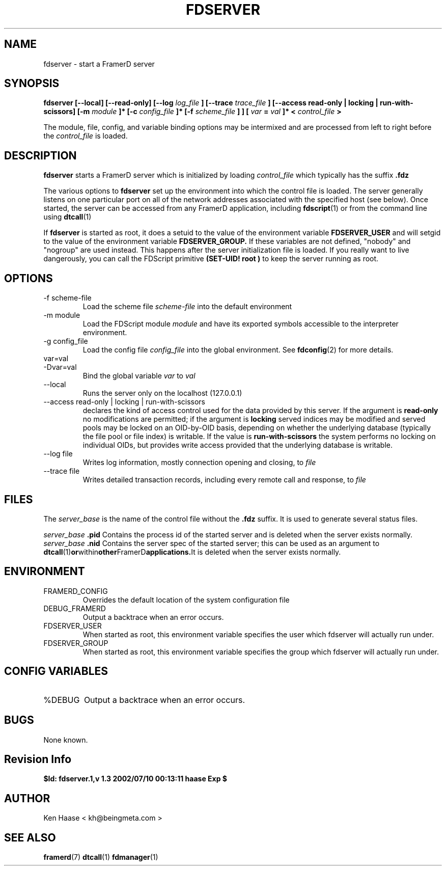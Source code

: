 .\" Process this file with
.\" groff -man -Tascii fdserver.1
.\"
.TH FDSERVER 1 "MARCH 2002" FramerD "FramerD Documentation"
.SH NAME
fdserver \- start a FramerD server
.SH SYNOPSIS
.B fdserver [--local] [--read-only] [--log
.I log_file
.B ] [--trace 
.I trace_file 
.B ] [--access read-only | locking | run-with-scissors] [-m
.I module
.B ]* [-c
.I config_file
.B ]* [-f
.I scheme_file
.B ] 
.B ] [
.I var
.B =
.I val
.B ]* <
.I control_file
.B >
.BR

The module, file, config, and variable binding options may be intermixed
and are processed from left to right before the
.I control_file
is loaded.
.SH DESCRIPTION
.B fdserver
starts a FramerD server which is initialized by loading
.I control_file
which typically has the suffix
.B .fdz

The various options to
.B fdserver
set up the environment into which the control file is loaded.  The
server generally listens on one particular port on all of the network
addresses associated with the specified host (see below).  Once
started, the server can be accessed from any FramerD application,
including
.BR fdscript (1)
or from the command line using
.BR dtcall (1)

If
.B fdserver
is started as root, it does a setuid to the value of the environment
variable
.B FDSERVER_USER
and will setgid to the value of the environment variable
.B FDSERVER_GROUP.
If these variables are not defined, "nobody" and "nogroup" are used
instead.  This happens after the server initialization file is loaded.
If you really want to live dangerously, you can call the FDScript primitive
.B (SET-UID! "root")
to keep the server running as root.

.SH OPTIONS
.IP "-f scheme-file"
Load the scheme file
.I scheme-file
into the default environment
.IP "-m module"
Load the FDScript module
.I module
and have its exported symbols accessible to the
interpreter environment.
.IP "-g config_file"
Load the config file
.I config_file
into the global environment.  See
.BR fdconfig (2)
for more details.
.IP "var=val"
.IP "-Dvar=val"
Bind the global variable
.I var
to
.I val
.IP "--local"
Runs the server only on the localhost (127.0.0.1)
.IP "--access read-only | locking | run-with-scissors"
declares the kind of access control used for the data provided by
this server.  If the argument is
.B read-only
no modifications are permitted; if the argument is
.B locking
served indices may be modified and served pools may be locked
on an OID-by-OID basis, depending on whether the underlying database
(typically the file pool or file index) is writable.  If the value is 
.B run-with-scissors
the system performs no locking on individual OIDs, but provides write
access provided that the underlying database is writable.
.IP "--log file"
Writes log information, mostly connection opening and closing, to 
.I file
.IP "--trace file"
Writes detailed transaction records, including every remote call
and response, to
.I file
.SH FILES
The 
.I server_base
is the name of the control file without the 
.B .fdz
suffix.  It is used to generate several status files.

.I server_base
.B .pid
Contains the process id of the started server and
is deleted when the server exists normally.
.I server_base
.B .nid
Contains the server spec of the started server;
this can be used as an argument to
.BR dtcall (1) or within other FramerD applications.  It
is deleted when the server exists normally.

.SH ENVIRONMENT
.IP FRAMERD_CONFIG
Overrides the default location of the system configuration file
.IP DEBUG_FRAMERD
Output a backtrace when an error occurs.
.IP FDSERVER_USER
When started as root, this environment variable specifies the
user which fdserver will actually run under.
.IP FDSERVER_GROUP
When started as root, this environment variable specifies the
group which fdserver will actually run under.
.SH CONFIG VARIABLES
.IP %DEBUG
Output a backtrace when an error occurs.
.SH BUGS
None known.
.SH Revision Info
.B $Id: fdserver.1,v 1.3 2002/07/10 00:13:11 haase Exp $
.SH AUTHOR
Ken Haase < kh@beingmeta.com >
.SH "SEE ALSO"
.BR framerd (7)
.BR dtcall (1)
.BR fdmanager (1)
